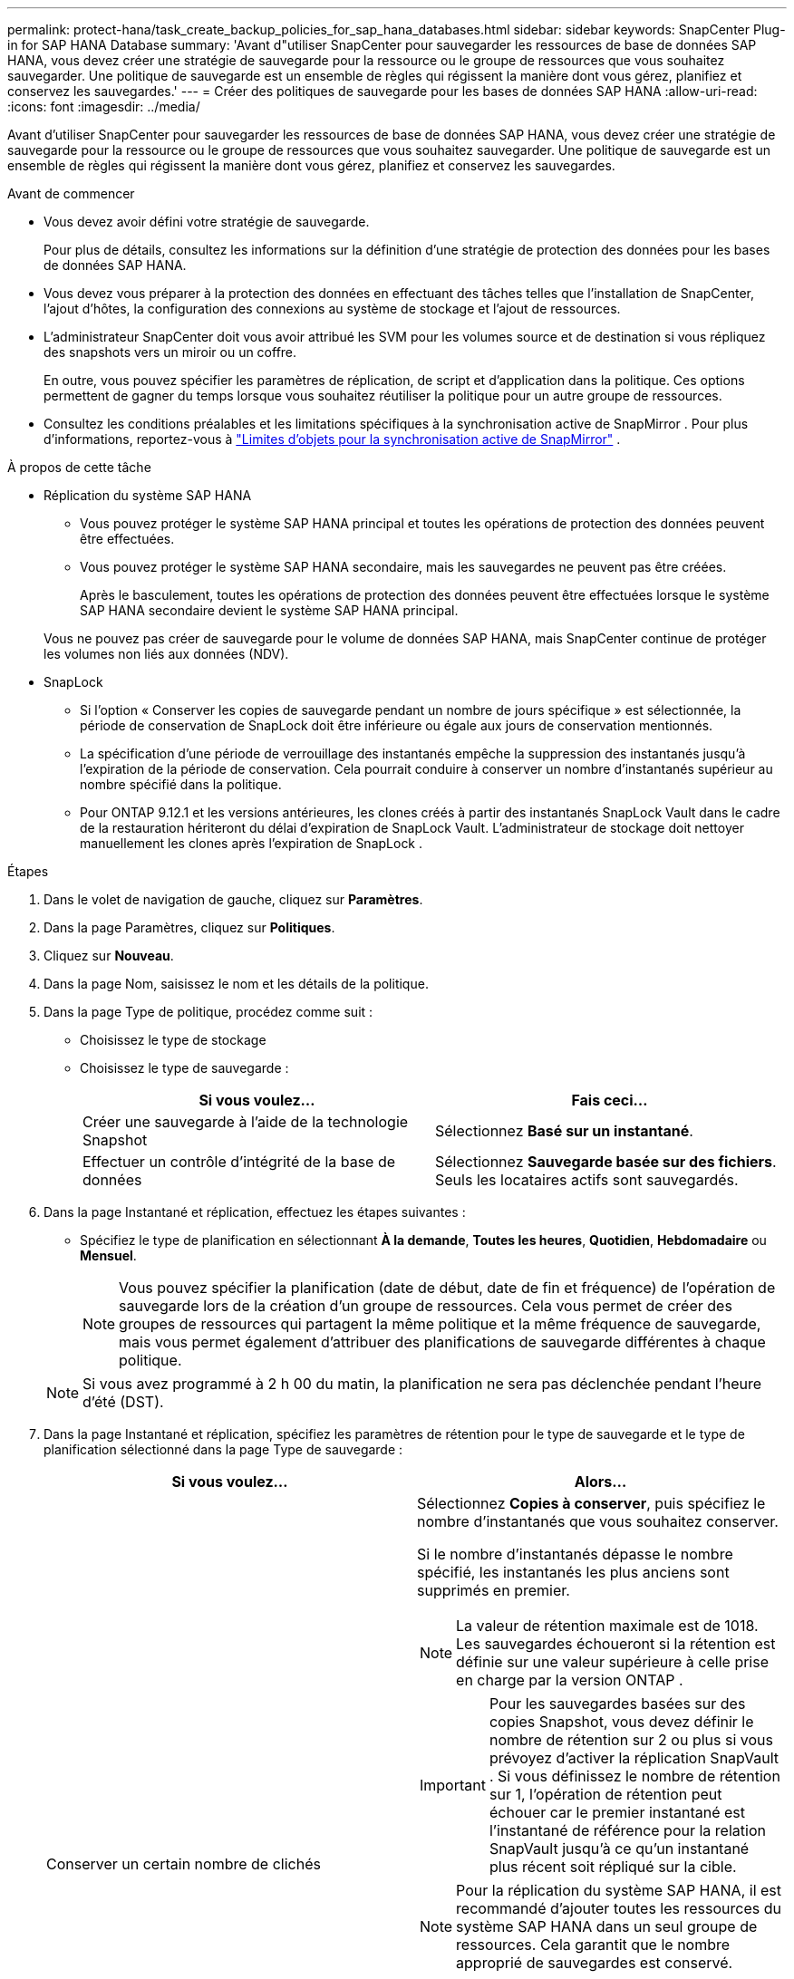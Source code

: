 ---
permalink: protect-hana/task_create_backup_policies_for_sap_hana_databases.html 
sidebar: sidebar 
keywords: SnapCenter Plug-in for SAP HANA Database 
summary: 'Avant d"utiliser SnapCenter pour sauvegarder les ressources de base de données SAP HANA, vous devez créer une stratégie de sauvegarde pour la ressource ou le groupe de ressources que vous souhaitez sauvegarder.  Une politique de sauvegarde est un ensemble de règles qui régissent la manière dont vous gérez, planifiez et conservez les sauvegardes.' 
---
= Créer des politiques de sauvegarde pour les bases de données SAP HANA
:allow-uri-read: 
:icons: font
:imagesdir: ../media/


[role="lead"]
Avant d'utiliser SnapCenter pour sauvegarder les ressources de base de données SAP HANA, vous devez créer une stratégie de sauvegarde pour la ressource ou le groupe de ressources que vous souhaitez sauvegarder.  Une politique de sauvegarde est un ensemble de règles qui régissent la manière dont vous gérez, planifiez et conservez les sauvegardes.

.Avant de commencer
* Vous devez avoir défini votre stratégie de sauvegarde.
+
Pour plus de détails, consultez les informations sur la définition d'une stratégie de protection des données pour les bases de données SAP HANA.

* Vous devez vous préparer à la protection des données en effectuant des tâches telles que l'installation de SnapCenter, l'ajout d'hôtes, la configuration des connexions au système de stockage et l'ajout de ressources.
* L'administrateur SnapCenter doit vous avoir attribué les SVM pour les volumes source et de destination si vous répliquez des snapshots vers un miroir ou un coffre.
+
En outre, vous pouvez spécifier les paramètres de réplication, de script et d’application dans la politique.  Ces options permettent de gagner du temps lorsque vous souhaitez réutiliser la politique pour un autre groupe de ressources.

* Consultez les conditions préalables et les limitations spécifiques à la synchronisation active de SnapMirror .  Pour plus d'informations, reportez-vous à https://docs.netapp.com/us-en/ontap/smbc/considerations-limits.html#volumes["Limites d'objets pour la synchronisation active de SnapMirror"] .


.À propos de cette tâche
* Réplication du système SAP HANA
+
** Vous pouvez protéger le système SAP HANA principal et toutes les opérations de protection des données peuvent être effectuées.
** Vous pouvez protéger le système SAP HANA secondaire, mais les sauvegardes ne peuvent pas être créées.
+
Après le basculement, toutes les opérations de protection des données peuvent être effectuées lorsque le système SAP HANA secondaire devient le système SAP HANA principal.

+
Vous ne pouvez pas créer de sauvegarde pour le volume de données SAP HANA, mais SnapCenter continue de protéger les volumes non liés aux données (NDV).



* SnapLock
+
** Si l'option « Conserver les copies de sauvegarde pendant un nombre de jours spécifique » est sélectionnée, la période de conservation de SnapLock doit être inférieure ou égale aux jours de conservation mentionnés.
** La spécification d'une période de verrouillage des instantanés empêche la suppression des instantanés jusqu'à l'expiration de la période de conservation. Cela pourrait conduire à conserver un nombre d’instantanés supérieur au nombre spécifié dans la politique.
** Pour ONTAP 9.12.1 et les versions antérieures, les clones créés à partir des instantanés SnapLock Vault dans le cadre de la restauration hériteront du délai d'expiration de SnapLock Vault. L'administrateur de stockage doit nettoyer manuellement les clones après l'expiration de SnapLock .




.Étapes
. Dans le volet de navigation de gauche, cliquez sur *Paramètres*.
. Dans la page Paramètres, cliquez sur *Politiques*.
. Cliquez sur *Nouveau*.
. Dans la page Nom, saisissez le nom et les détails de la politique.
. Dans la page Type de politique, procédez comme suit :
+
** Choisissez le type de stockage
** Choisissez le type de sauvegarde :
+
|===
| Si vous voulez... | Fais ceci... 


 a| 
Créer une sauvegarde à l'aide de la technologie Snapshot
 a| 
Sélectionnez *Basé sur un instantané*.



 a| 
Effectuer un contrôle d'intégrité de la base de données
 a| 
Sélectionnez *Sauvegarde basée sur des fichiers*.  Seuls les locataires actifs sont sauvegardés.

|===


. Dans la page Instantané et réplication, effectuez les étapes suivantes :
+
** Spécifiez le type de planification en sélectionnant *À la demande*, *Toutes les heures*, *Quotidien*, *Hebdomadaire* ou *Mensuel*.
+

NOTE: Vous pouvez spécifier la planification (date de début, date de fin et fréquence) de l'opération de sauvegarde lors de la création d'un groupe de ressources.  Cela vous permet de créer des groupes de ressources qui partagent la même politique et la même fréquence de sauvegarde, mais vous permet également d'attribuer des planifications de sauvegarde différentes à chaque politique.

+

NOTE: Si vous avez programmé à 2 h 00 du matin, la planification ne sera pas déclenchée pendant l'heure d'été (DST).



. Dans la page Instantané et réplication, spécifiez les paramètres de rétention pour le type de sauvegarde et le type de planification sélectionné dans la page Type de sauvegarde :
+
|===
| Si vous voulez... | Alors... 


 a| 
Conserver un certain nombre de clichés
 a| 
Sélectionnez *Copies à conserver*, puis spécifiez le nombre d’instantanés que vous souhaitez conserver.

Si le nombre d'instantanés dépasse le nombre spécifié, les instantanés les plus anciens sont supprimés en premier.


NOTE: La valeur de rétention maximale est de 1018. Les sauvegardes échoueront si la rétention est définie sur une valeur supérieure à celle prise en charge par la version ONTAP .


IMPORTANT: Pour les sauvegardes basées sur des copies Snapshot, vous devez définir le nombre de rétention sur 2 ou plus si vous prévoyez d'activer la réplication SnapVault .  Si vous définissez le nombre de rétention sur 1, l'opération de rétention peut échouer car le premier instantané est l'instantané de référence pour la relation SnapVault jusqu'à ce qu'un instantané plus récent soit répliqué sur la cible.


NOTE: Pour la réplication du système SAP HANA, il est recommandé d'ajouter toutes les ressources du système SAP HANA dans un seul groupe de ressources.  Cela garantit que le nombre approprié de sauvegardes est conservé.


NOTE: Pour la réplication du système SAP HANA, le nombre total d'instantanés pris sera égal à l'ensemble de conservation défini pour le groupe de ressources.  La suppression du snapshot le plus ancien est basée sur le nœud sur lequel se trouve le snapshot le plus ancien.  Par exemple, la rétention est définie sur 7 pour un groupe de ressources avec SAP HANA System Replication principal et SAP HANA System Replication secondaire.  Vous pouvez prendre un maximum de 7 instantanés à la fois, y compris la réplication principale de SAP HANA System et la réplication secondaire de SAP HANA System.



 a| 
Conservez les instantanés pendant un certain nombre de jours
 a| 
Sélectionnez *Conserver les copies pendant*, puis spécifiez le nombre de jours pendant lesquels vous souhaitez conserver les instantanés avant de les supprimer.



 a| 
Période de verrouillage de la copie instantanée
 a| 
Sélectionnez *Période de verrouillage de la copie instantanée* et spécifiez les jours, les mois ou les années.

La période de conservation de SnapLock doit être inférieure à 100 ans.

|===
. Sélectionnez une étiquette d’instantané.
+

NOTE: Vous pouvez attribuer des étiquettes SnapMirror aux snapshots principaux pour la réplication à distance, permettant ainsi aux snapshots principaux de décharger l'opération de réplication de snapshot de SnapCenter vers les systèmes secondaires ONTAP . Cela peut être fait sans activer l’option SnapMirror ou SnapVault dans la page de politique.

. Pour les sauvegardes basées sur des copies instantanées, dans la section Sélectionner les options de réplication secondaire, sélectionnez l'une ou les deux options de réplication secondaire suivantes :
+
|===
| Pour ce domaine... | Fais ceci... 


 a| 
*Mettre à jour SnapMirror après avoir créé une copie Snapshot locale*
 a| 
Sélectionnez ce champ pour créer des copies miroir des jeux de sauvegarde sur un autre volume (réplication SnapMirror ).

Cette option doit être activée pour la synchronisation active de SnapMirror .

Si la relation de protection dans ONTAP est de type Miroir et Coffre-fort et si vous sélectionnez uniquement cette option, le Snapshot créé sur le primaire ne sera pas transféré vers la destination, mais sera répertorié dans la destination.  Si cet instantané est sélectionné à partir de la destination pour effectuer une opération de restauration, le message d'erreur L'emplacement secondaire n'est pas disponible pour la sauvegarde en miroir/en coffre sélectionnée s'affiche.

Lors de la réplication secondaire, l’heure d’expiration de SnapLock charge l’heure d’expiration de SnapLock principale.

Cliquer sur le bouton *Actualiser* dans la page Topologie actualise l'heure d'expiration du SnapLock secondaire et principal récupérée à partir d' ONTAP.

Voir link:../protect-hana/task_view_sap_hana_database_backups_and_clones_in_the_topology_page_sap_hana.html["Afficher les sauvegardes et les clones de la base de données SAP HANA dans la page Topologie"] .



 a| 
*Mettre à jour SnapVault après avoir créé une copie Snapshot locale*
 a| 
Sélectionnez cette option pour effectuer une réplication de sauvegarde de disque à disque (sauvegardes SnapVault ).

Lors de la réplication secondaire, l’heure d’expiration de SnapLock charge l’heure d’expiration de SnapLock principale.  Cliquer sur le bouton *Actualiser* dans la page Topologie actualise l'heure d'expiration du SnapLock secondaire et principal récupérée à partir d' ONTAP.

Lorsque SnapLock est configuré uniquement sur le secondaire d' ONTAP appelé SnapLock Vault, cliquer sur le bouton *Actualiser* dans la page Topologie actualise la période de verrouillage sur le secondaire récupéré à partir d' ONTAP.

Pour plus d'informations sur SnapLock Vault, voir https://docs.netapp.com/us-en/ontap/snaplock/commit-snapshot-copies-worm-concept.html["Valider les copies instantanées vers WORM sur une destination de coffre-fort"]

Voir link:../protect-hana/task_view_sap_hana_database_backups_and_clones_in_the_topology_page_sap_hana.html["Afficher les sauvegardes et les clones de la base de données SAP HANA dans la page Topologie"] .



 a| 
*Erreur lors du nombre de tentatives*
 a| 
Saisissez le nombre maximal de tentatives de réplication pouvant être autorisées avant l’arrêt de l’opération.

|===
+

NOTE: Vous devez configurer la stratégie de rétention SnapMirror dans ONTAP pour le stockage secondaire afin d’éviter d’atteindre la limite maximale de snapshots sur le stockage secondaire.

. Consultez le résumé, puis cliquez sur *Terminer*.

